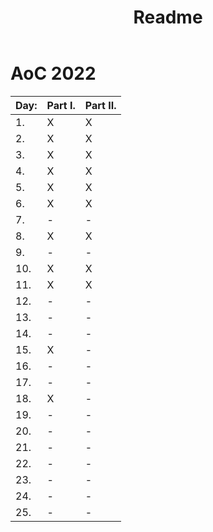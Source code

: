 #+title: Readme

* AoC 2022

| Day: | Part I. | Part II. |
|------+---------+----------|
|   1. | X       | X        |
|   2. | X       | X        |
|   3. | X       | X        |
|   4. | X       | X        |
|   5. | X       | X        |
|   6. | X       | X        |
|   7. | -       | -        |
|   8. | X       | X        |
|   9. | -       | -        |
|  10. | X       | X        |
|  11. | X       | X        |
|  12. | -       | -        |
|  13. | -       | -        |
|  14. | -       | -        |
|  15. | X       | -        |
|  16. | -       | -        |
|  17. | -       | -        |
|  18. | X       | -        |
|  19. | -       | -        |
|  20. | -       | -        |
|  21. | -       | -        |
|  22. | -       | -        |
|  23. | -       | -        |
|  24. | -       | -        |
|  25. | -       | -        |

